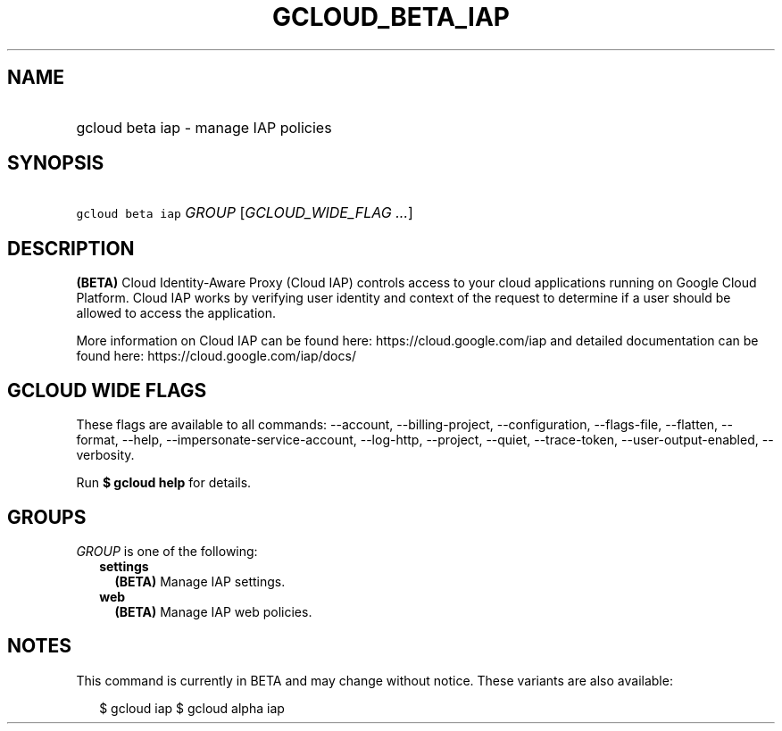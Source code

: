 
.TH "GCLOUD_BETA_IAP" 1



.SH "NAME"
.HP
gcloud beta iap \- manage IAP policies



.SH "SYNOPSIS"
.HP
\f5gcloud beta iap\fR \fIGROUP\fR [\fIGCLOUD_WIDE_FLAG\ ...\fR]



.SH "DESCRIPTION"

\fB(BETA)\fR Cloud Identity\-Aware Proxy (Cloud IAP) controls access to your
cloud applications running on Google Cloud Platform. Cloud IAP works by
verifying user identity and context of the request to determine if a user should
be allowed to access the application.

More information on Cloud IAP can be found here: https://cloud.google.com/iap
and detailed documentation can be found here: https://cloud.google.com/iap/docs/



.SH "GCLOUD WIDE FLAGS"

These flags are available to all commands: \-\-account, \-\-billing\-project,
\-\-configuration, \-\-flags\-file, \-\-flatten, \-\-format, \-\-help,
\-\-impersonate\-service\-account, \-\-log\-http, \-\-project, \-\-quiet,
\-\-trace\-token, \-\-user\-output\-enabled, \-\-verbosity.

Run \fB$ gcloud help\fR for details.



.SH "GROUPS"

\f5\fIGROUP\fR\fR is one of the following:

.RS 2m
.TP 2m
\fBsettings\fR
\fB(BETA)\fR Manage IAP settings.

.TP 2m
\fBweb\fR
\fB(BETA)\fR Manage IAP web policies.


.RE
.sp

.SH "NOTES"

This command is currently in BETA and may change without notice. These variants
are also available:

.RS 2m
$ gcloud iap
$ gcloud alpha iap
.RE


